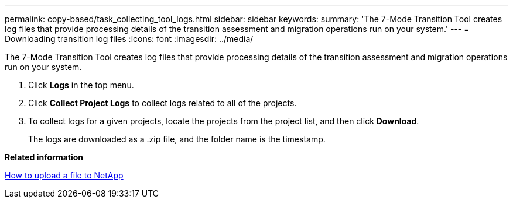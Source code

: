---
permalink: copy-based/task_collecting_tool_logs.html
sidebar: sidebar
keywords: 
summary: 'The 7-Mode Transition Tool creates log files that provide processing details of the transition assessment and migration operations run on your system.'
---
= Downloading transition log files
:icons: font
:imagesdir: ../media/

[.lead]
The 7-Mode Transition Tool creates log files that provide processing details of the transition assessment and migration operations run on your system.

. Click *Logs* in the top menu.
. Click *Collect Project Logs* to collect logs related to all of the projects.
. To collect logs for a given projects, locate the projects from the project list, and then click *Download*.
+
The logs are downloaded as a .zip file, and the folder name is the timestamp.

*Related information*

https://kb.netapp.com/Advice_and_Troubleshooting/Miscellaneous/How_to_upload_a_file_to_NetApp[How to upload a file to NetApp]
